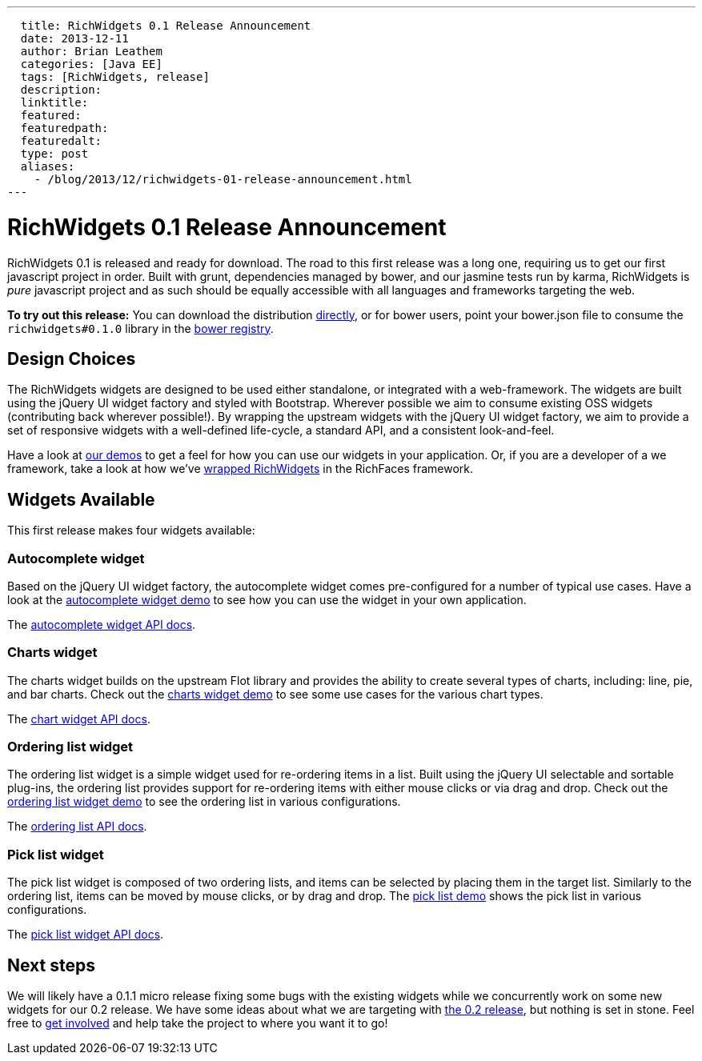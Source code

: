 ---
  title: RichWidgets 0.1 Release Announcement
  date: 2013-12-11
  author: Brian Leathem
  categories: [Java EE]
  tags: [RichWidgets, release]
  description:
  linktitle:
  featured:
  featuredpath:
  featuredalt:
  type: post
  aliases:
    - /blog/2013/12/richwidgets-01-release-announcement.html
---

= RichWidgets 0.1 Release Announcement

RichWidgets 0.1 is released and ready for download.  The road to this first release was a long one, requiring us to get our first javascript project in order.  Built with grunt, dependencies managed by bower, and our jasmine tests run by karma, RichWidgets is _pure_ javascript project and as such should be equally accessible with all languages and frameworks targeting the web.

[.alert.alert-info]
*To try out this release:* You can download the distribution https://github.com/richwidgets/richwidgets/releases[directly], or for bower users, point your bower.json file to consume the `richwidgets#0.1.0` library in the http://sindresorhus.com/bower-components/#!/search/richwidgets[bower registry].

== Design Choices
The RichWidgets widgets are designed to be used either standalone, or integrated with a web-framework.  The widgets are built using the jQuery UI widget factory and styled with Bootstrap.  Wherever possible we aim to consume existing OSS widgets (contributing back wherever possible!).  By wrapping the upstream widgets with the jQuery UI widget factory, we aim to provide a set of responsive widgets with a well-defined life-cycle, a standard API, and a consistent look-and-feel.

Have a look at http://www.richwidgets.io/[our demos] to get a feel for how you can use our widgets in your application.  Or, if you are a developer of a we framework, take a look at how we've link:richfaces-500alpha2-release-announcement.html[wrapped RichWidgets] in the RichFaces framework.

== Widgets Available

This first release makes four widgets available:

=== Autocomplete widget
Based on the jQuery UI widget factory, the autocomplete widget comes pre-configured
for a number of typical use cases.  Have a look at the http://www.richwidgets.io/input/autocomplete.html[autocomplete widget demo] to see how you can use the widget in your own application.

The http://www.richwidgets.io/api/classes/autocomplete.html[autocomplete widget API docs].

=== Charts widget
The charts widget builds on the upstream Flot library and provides the ability to create several types of charts, including: line, pie, and bar charts.  Check out the http://www.richwidgets.io/output/charts.html[charts widget demo] to see some use cases for the various chart types.

The http://www.richwidgets.io/api/classes/chart.html[chart widget API docs].

=== Ordering list widget
The ordering list widget is a simple widget used for re-ordering items in a list.  Built using the jQuery UI selectable and sortable plug-ins, the ordering list provides support for re-ordering items with either mouse clicks or via drag and drop.  Check out the http://www.richwidgets.io/select/ordering-list.html[ordering list widget demo] to see the ordering list in various configurations.

The http://www.richwidgets.io/api/classes/orderingList.html[ordering list API docs].

=== Pick list widget
The pick list widget is composed of two ordering lists, and items can be selected by placing them in the target list.  Similarly to the ordering list, items can be moved by mouse clicks, or by drag and drop.  The http://www.richwidgets.io/select/pick-list.html[pick list demo] shows the pick list in various configurations.

The http://www.richwidgets.io/api/classes/pickList.html[pick list widget API docs].

== Next steps
We will likely have a 0.1.1 micro release fixing some bugs with the existing widgets while we concurrently work on some new widgets for our 0.2 release.  We have some ideas about what we are targeting with https://github.com/richwidgets/richwidgets/issues?milestone=2[the 0.2 release], but nothing is set in stone.  Feel free to http://www.richwidgets.io/contributing.html[get involved] and help take the project to where you want it to go!

